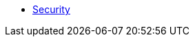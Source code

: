 //
// These pages are include:d in both the RO viewer guide and also in the security guide
//

* xref:about.adoc[Security]